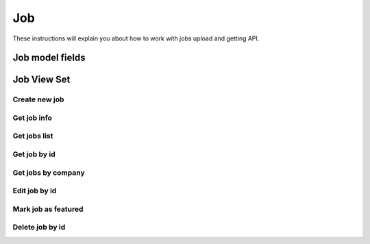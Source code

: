 ===
Job
===

These instructions will explain you about how to work with jobs upload and getting API.

Job model fields
===================


Job View Set
===============

--------------
Create new job
--------------

------------
Get job info
------------

-------------
Get jobs list
-------------

-------------
Get job by id
-------------

-------------------
Get jobs by company
-------------------

--------------
Edit job by id
--------------

--------------------
Mark job as featured
--------------------

----------------
Delete job by id
----------------